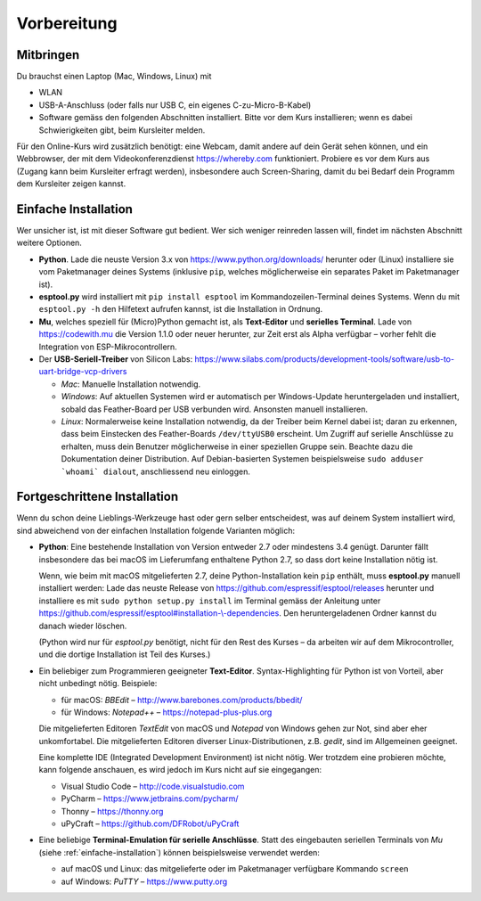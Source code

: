 Vorbereitung
============

Mitbringen
----------

Du brauchst einen Laptop (Mac, Windows, Linux) mit

* WLAN
* USB-A-Anschluss (oder falls nur USB C, ein eigenes C-zu-Micro-B-Kabel)
* Software gemäss den folgenden Abschnitten installiert. Bitte vor dem Kurs installieren; wenn es dabei Schwierigkeiten gibt, beim Kursleiter melden.

Für den Online-Kurs wird zusätzlich benötigt: eine Webcam, damit andere auf dein Gerät sehen können, und ein Webbrowser, der mit dem Videokonferenzdienst https://whereby.com funktioniert. Probiere es vor dem Kurs aus (Zugang kann beim Kursleiter erfragt werden), insbesondere auch Screen-Sharing, damit du bei Bedarf dein Programm dem Kursleiter zeigen kannst.

.. _einfache-installation:

Einfache Installation
---------------------

Wer unsicher ist, ist mit dieser Software gut bedient. Wer sich weniger reinreden lassen will, findet im nächsten Abschnitt weitere Optionen.

* **Python**. Lade die neuste Version 3.x von https://www.python.org/downloads/ herunter oder (Linux) installiere sie vom Paketmanager deines Systems (inklusive ``pip``, welches möglicherweise ein separates Paket im Paketmanager ist).

* **esptool.py** wird installiert mit ``pip install esptool`` im Kommandozeilen-Terminal deines Systems. Wenn du mit ``esptool.py -h`` den Hilfetext aufrufen kannst, ist die Installation in Ordnung.

* **Mu**, welches speziell für (Micro)Python gemacht ist, als **Text-Editor** und **serielles Terminal**. Lade von https://codewith.mu die Version 1.1.0 oder neuer herunter, zur Zeit erst als Alpha verfügbar – vorher fehlt die Integration von ESP-Mikrocontrollern.

* Der **USB-Seriell-Treiber** von Silicon Labs: https://www.silabs.com/products/development-tools/software/usb-to-uart-bridge-vcp-drivers

  * *Mac*: Manuelle Installation notwendig.
  * *Windows*: Auf aktuellen Systemen wird er automatisch per Windows-Update heruntergeladen und installiert, sobald das Feather-Board per USB verbunden wird. Ansonsten manuell installieren.
  * *Linux*: Normalerweise keine Installation notwendig, da der Treiber beim Kernel dabei ist; daran zu erkennen, dass beim Einstecken des Feather-Boards ``/dev/ttyUSB0`` erscheint. Um Zugriff auf serielle Anschlüsse zu erhalten, muss dein Benutzer möglicherweise in einer speziellen Gruppe sein. Beachte dazu die Dokumentation deiner Distribution. Auf Debian-basierten Systemen beispielsweise ``sudo adduser `whoami` dialout``, anschliessend neu einloggen.

Fortgeschrittene Installation
-----------------------------

Wenn du schon deine Lieblings-Werkzeuge hast oder gern selber entscheidest, was auf deinem System installiert wird, sind abweichend von der einfachen Installation folgende Varianten möglich:

* **Python**: Eine bestehende Installation von Version entweder 2.7 oder mindestens 3.4 genügt. Darunter fällt insbesondere das bei macOS im Lieferumfang enthaltene Python 2.7, so dass dort keine Installation nötig ist.

  Wenn, wie beim mit macOS mitgelieferten 2.7, deine Python-Installation kein ``pip`` enthält, muss **esptool.py** manuell installiert werden: Lade das neuste Release von https://github.com/espressif/esptool/releases herunter und installiere es mit ``sudo python setup.py install`` im Terminal gemäss der Anleitung unter `https://github.com/espressif/esptool#installation-\\-dependencies <https://github.com/espressif/esptool#installation--dependencies>`_. Den heruntergeladenen Ordner kannst du danach wieder löschen.

  (Python wird nur für *esptool.py* benötigt, nicht für den Rest des Kurses – da arbeiten wir auf dem Mikrocontroller, und die dortige Installation ist Teil des Kurses.)

* Ein beliebiger zum Programmieren geeigneter **Text-Editor**. Syntax-Highlighting für Python ist von Vorteil, aber nicht unbedingt nötig. Beispiele:

  * für macOS: *BBEdit* – http://www.barebones.com/products/bbedit/
  * für Windows: *Notepad++* – https://notepad-plus-plus.org

  Die mitgelieferten Editoren *TextEdit* von macOS und *Notepad* von Windows gehen zur Not, sind aber eher unkomfortabel. Die mitgelieferten Editoren diverser Linux-Distributionen, z.B. *gedit*, sind im Allgemeinen geeignet.

  Eine komplette IDE (Integrated Development Environment) ist nicht nötig. Wer trotzdem eine probieren möchte, kann folgende anschauen, es wird jedoch im Kurs nicht auf sie eingegangen:

  * Visual Studio Code – http://code.visualstudio.com
  * PyCharm – https://www.jetbrains.com/pycharm/
  * Thonny – https://thonny.org
  * uPyCraft – https://github.com/DFRobot/uPyCraft

* Eine beliebige **Terminal-Emulation für serielle Anschlüsse**. Statt des eingebauten seriellen Terminals von *Mu* (siehe :ref:`einfache-installation`) können beispielsweise verwendet werden:

  * auf macOS und Linux: das mitgelieferte oder im Paketmanager verfügbare Kommando ``screen``
  * auf Windows: *PuTTY* – https://www.putty.org
